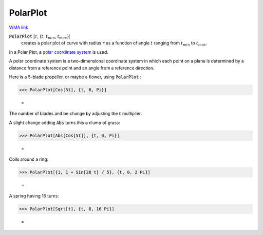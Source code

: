 PolarPlot
=========

`WMA link <https://reference.wolfram.com/language/ref/PolarPlot.html>`_

:code:`PolarPlot` [:math:`r`, {:math:`t`, :math:`t_{min}`, :math:`t_{max}`}]
    creates a polar plot of curve with radius :math:`r` as a function of angle :math:`t`       ranging from :math:`t_{min}` to :math:`t_{max}`.





In a Polar Plot, a `polar coordinate system <https://en.wikipedia.org/wiki/Polar_coordinate_system>`_ is used.

A polar coordinate system is a two-dimensional coordinate system in which     each point on a plane  is determined by a distance from a reference point     and an angle from a reference direction.

Here is a 5-blade propeller, or maybe a flower, using :code:`PolarPlot` :

>>> PolarPlot[Cos[5t], {t, 0, Pi}]

    =
.. image:: asy_Reference_of_Built-in_Symbols_Graphics_and_Drawing_PolarPlot_2ewy9j9y.png
    :align: center




The number of blades and be change by adjusting the :math:`t` multiplier.

A slight change adding :code:`Abs`  turns this a clump of grass:

>>> PolarPlot[Abs[Cos[5t]], {t, 0, Pi}]

    =
.. image:: asy_Reference_of_Built-in_Symbols_Graphics_and_Drawing_PolarPlot_fm8egnbr.png
    :align: center




Coils around a ring:

>>> PolarPlot[{1, 1 + Sin[20 t] / 5}, {t, 0, 2 Pi}]

    =
.. image:: asy_Reference_of_Built-in_Symbols_Graphics_and_Drawing_PolarPlot_nqlc_5l8.png
    :align: center




A spring having 16 turns:

>>> PolarPlot[Sqrt[t], {t, 0, 16 Pi}]

    =
.. image:: asy_Reference_of_Built-in_Symbols_Graphics_and_Drawing_PolarPlot_ktwqbcw8.png
    :align: center



